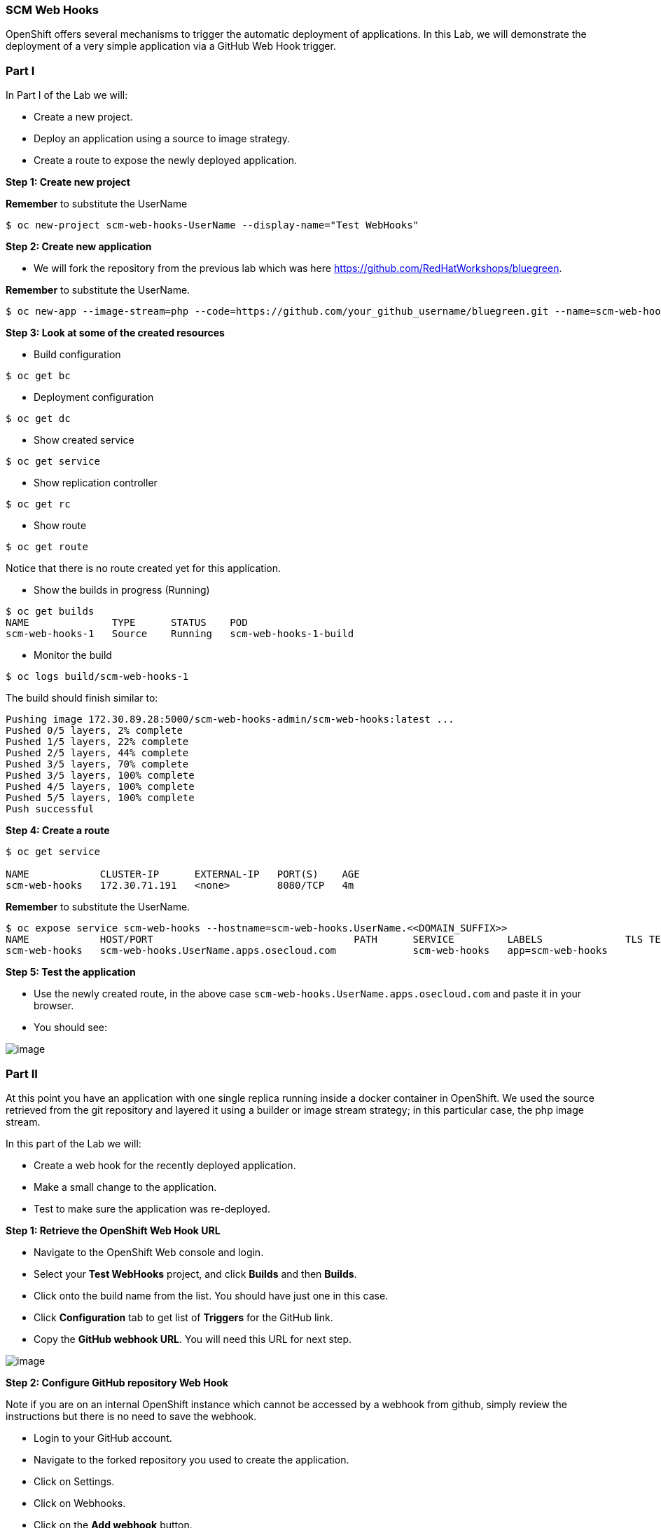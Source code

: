 [[scm-web-hooks]]
SCM Web Hooks
~~~~~~~~~~~~~

OpenShift offers several mechanisms to trigger the automatic deployment
of applications. In this Lab, we will demonstrate the deployment of a
very simple application via a GitHub Web Hook trigger.

[[part-i]]
Part I
~~~~~~

In Part I of the Lab we will:

* Create a new project.
* Deploy an application using a source to image strategy.
* Create a route to expose the newly deployed application.

*Step 1: Create new project*

*Remember* to substitute the UserName

....
$ oc new-project scm-web-hooks-UserName --display-name="Test WebHooks"
....

*Step 2: Create new application*

* We will fork the repository from the previous lab which was here https://github.com/RedHatWorkshops/bluegreen.

*Remember* to substitute the UserName.

....
$ oc new-app --image-stream=php --code=https://github.com/your_github_username/bluegreen.git --name=scm-web-hooks
....

*Step 3: Look at some of the created resources*

* Build configuration

....
$ oc get bc
....

* Deployment configuration

....
$ oc get dc
....

* Show created service

....
$ oc get service
....

* Show replication controller

....
$ oc get rc
....

* Show route

....
$ oc get route
....

Notice that there is no route created yet for this application.

* Show the builds in progress (Running)

....
$ oc get builds
NAME              TYPE      STATUS    POD
scm-web-hooks-1   Source    Running   scm-web-hooks-1-build
....

* Monitor the build

....
$ oc logs build/scm-web-hooks-1
....

The build should finish similar to:

....
Pushing image 172.30.89.28:5000/scm-web-hooks-admin/scm-web-hooks:latest ...
Pushed 0/5 layers, 2% complete
Pushed 1/5 layers, 22% complete
Pushed 2/5 layers, 44% complete
Pushed 3/5 layers, 70% complete
Pushed 3/5 layers, 100% complete
Pushed 4/5 layers, 100% complete
Pushed 5/5 layers, 100% complete
Push successful
....

*Step 4: Create a route*

....
$ oc get service

NAME            CLUSTER-IP      EXTERNAL-IP   PORT(S)    AGE
scm-web-hooks   172.30.71.191   <none>        8080/TCP   4m
....

*Remember* to substitute the UserName.

....
$ oc expose service scm-web-hooks --hostname=scm-web-hooks.UserName.<<DOMAIN_SUFFIX>>
NAME            HOST/PORT                                  PATH      SERVICE         LABELS              TLS TERMINATION
scm-web-hooks   scm-web-hooks.UserName.apps.osecloud.com             scm-web-hooks   app=scm-web-hooks   
....

*Step 5: Test the application*

* Use the newly created route, in the above case
`scm-web-hooks.UserName.apps.osecloud.com` and paste it in your browser.
* You should see:

image:images/blue_deployment.png[image]

[[part-ii]]
Part II
~~~~~~~

At this point you have an application with one single replica running
inside a docker container in OpenShift. We used the source retrieved
from the git repository and layered it using a builder or image stream
strategy; in this particular case, the php image stream.

In this part of the Lab we will:

* Create a web hook for the recently deployed application.
* Make a small change to the application.
* Test to make sure the application was re-deployed.

*Step 1: Retrieve the OpenShift Web Hook URL*

* Navigate to the OpenShift Web console and login.
* Select your *Test WebHooks* project, and click *Builds* and then
*Builds*.
* Click onto the build name from the list. You should have just one in
this case.
* Click *Configuration* tab to get list of *Triggers* for the GitHub
link.
* Copy the *GitHub webhook URL*. You will need this URL for next step.

image:images/github_show_url.png[image]

*Step 2: Configure GitHub repository Web Hook*

Note if you are on an internal OpenShift instance which cannot be accessed by a webhook from github, simply review the instructions but there is no need to save the webhook.

* Login to your GitHub account.
* Navigate to the forked repository you used to create the application.
* Click on Settings.
* Click on Webhooks.
* Click on the *Add webhook* button.
* Add the recently copied Web Hook URL from OpenShift.
* Change the Content-type as ``application/json''
* Click on the *Disable SSL Verification* button.
* Confirm by adding the *Add Webhook* button in green at the bottom of
the page.

image:images/github_add_webhook.jpg[image]

*Step 3: Redeploy the application*

* Edit in your GitHub account the `image.php` file. 
* On line 6, change the line:
```
$deployment = getenv("COLOR");
```
to
```
$deployment = 'green';
```
* Commit the file.

For internal users who are using an OpenShift not connected to the internet, you will have to simulate the webhook by manually triggering a build. Go to the Builds menu and select Builds. Click on the scm-web-hooks build and press the build button on the right hand side of the screen.

*Step 4: Monitor new deployment process*

* After saving/committing the `image.php` file with the small change,
you’ll notice in the OpenShift Web Console that a new build process has
been automatically triggered. *You didn’t have to start a build
yourself.*
* Monitor the build process using:

....
$ oc get builds

$ oc logs build/the-new-build-process-name
....

[[summary]]
Summary
~~~~~~~

We have shown in this Lab how simple it is to configure automatic
deployments of applications using OpenShift and GitHub Web Hook
triggers. It should be noted that OpenShift also supports Generic Web
Hooks.

link:0_toc.adoc[Table Of Contents]
